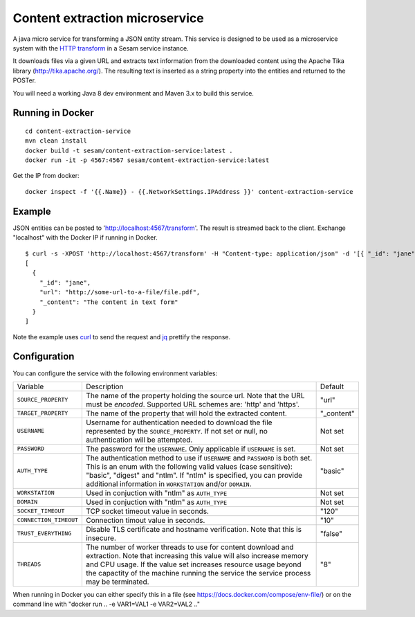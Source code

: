 ===============================
Content extraction microservice
===============================

A java micro service for transforming a JSON entity stream. This service is designed to be used as a microservice system with
the `HTTP transform <https://docs.sesam.io/configuration.html#the-http-transform>`_ in a Sesam service instance.

It downloads files via a given URL and extracts text information from the downloaded content using the Apache Tika library
(http://tika.apache.org/). The resulting text is inserted as a string property into the entities and returned to the POSTer.

You will need a working Java 8 dev environment and Maven 3.x to build this service.

Running in Docker
-----------------

::

   cd content-extraction-service
   mvn clean install
   docker build -t sesam/content-extraction-service:latest .
   docker run -it -p 4567:4567 sesam/content-extraction-service:latest  
  
Get the IP from docker:

::

  docker inspect -f '{{.Name}} - {{.NetworkSettings.IPAddress }}' content-extraction-service

Example
-------
  
JSON entities can be posted to 'http://localhost:4567/transform'. The result is streamed back to the client. Exchange "localhost" with the Docker IP if running in Docker.

::

   $ curl -s -XPOST 'http://localhost:4567/transform' -H "Content-type: application/json" -d '[{ "_id": "jane", "url": "http://some-url-to-a-file/file.pdf"}]' | jq -S .
   [
     {
       "_id": "jane",
       "url": "http://some-url-to-a-file/file.pdf",
       "_content": "The content in text form"
     }
   ]

Note the example uses `curl <https://curl.haxx.se/>`_ to send the request and `jq <https://stedolan.github.io/jq/>`_ prettify the response.

Configuration
-------------

You can configure the service with the following environment variables:

======================  =====================================================================================   ===========
Variable                Description                                                                             Default

``SOURCE_PROPERTY``     The name of the property holding the source url. Note that the URL must be *encoded*.   "url"
                        Supported URL schemes are: 'http' and 'https'.

``TARGET_PROPERTY``     The name of the property that will hold the extracted content.                          "_content"

``USERNAME``            Username for authentication needed to download the file represented by the              Not set
                        ``SOURCE_PROPERTY``. If not set or null, no authentication will be attempted.

``PASSWORD``            The password for the ``USERNAME``. Only applicable if ``USERNAME`` is set.              Not set

``AUTH_TYPE``           The authentication method to use if ``USERNAME`` and ``PASSWORD`` is both set.          "basic"
                        This is an enum with the following valid values (case sensitive): "basic",
                        "digest" and "ntlm". If "ntlm" is specified, you can provide additional information
                        in ``WORKSTATION`` and/or ``DOMAIN``.

``WORKSTATION``         Used in conjuction with "ntlm" as ``AUTH_TYPE``                                         Not set

``DOMAIN``              Used in conjuction with "ntlm" as ``AUTH_TYPE``                                         Not set

``SOCKET_TIMEOUT``      TCP socket timeout value in seconds.                                                    "120" 

``CONNECTION_TIMEOUT``  Connection timout value in seconds.                                                     "10"

``TRUST_EVERYTHING``    Disable TLS certificate and hostname verification. Note that this is insecure.          "false"

``THREADS``             The number of worker threads to use for content download and extraction.                "8"
                        Note that increasing this value will also increase memory and CPU usage. If the
                        value set increases resource usage beyond the capactity of the machine running the
                        service the service process may be terminated.
======================  =====================================================================================   ===========


When running in Docker you can either specify this in a file (see https://docs.docker.com/compose/env-file/) or on the command line with "docker run .. -e VAR1=VAL1 -e VAR2=VAL2 .."
